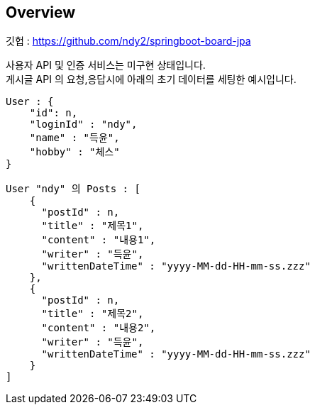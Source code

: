 
[[overview]]
== Overview

[[overview-host]]

깃헙 : https://github.com/ndy2/springboot-board-jpa

사용자 API 및 인증 서비스는 미구현 상태입니다. +
게시글 API 의 요청,응답시에 아래의 초기 데이터를 세팅한 예시입니다.

[source,json]
----
User : {
    "id": n,
    "loginId" : "ndy",
    "name" : "득윤",
    "hobby" : "체스"
}

User "ndy" 의 Posts : [
    {
      "postId" : n,
      "title" : "제목1",
      "content" : "내용1",
      "writer" : "득윤",
      "writtenDateTime" : "yyyy-MM-dd-HH-mm-ss.zzz"
    },
    {
      "postId" : n,
      "title" : "제목2",
      "content" : "내용2",
      "writer" : "득윤",
      "writtenDateTime" : "yyyy-MM-dd-HH-mm-ss.zzz"
    }
]
----